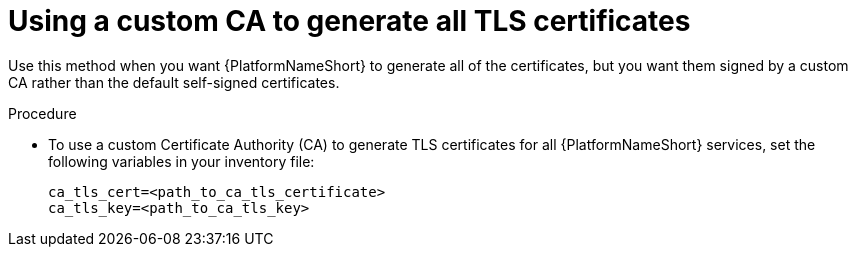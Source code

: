 :_mod-docs-content-type: PROCEDURE

[id="use-custom-ca-certs"]
= Using a custom CA to generate all TLS certificates

Use this method when you want {PlatformNameShort} to generate all of the certificates, but you want them signed by a custom CA rather than the default self-signed certificates.

.Procedure
* To use a custom Certificate Authority (CA) to generate TLS certificates for all {PlatformNameShort} services, set the following variables in your inventory file:
+
----
ca_tls_cert=<path_to_ca_tls_certificate>
ca_tls_key=<path_to_ca_tls_key>
----
